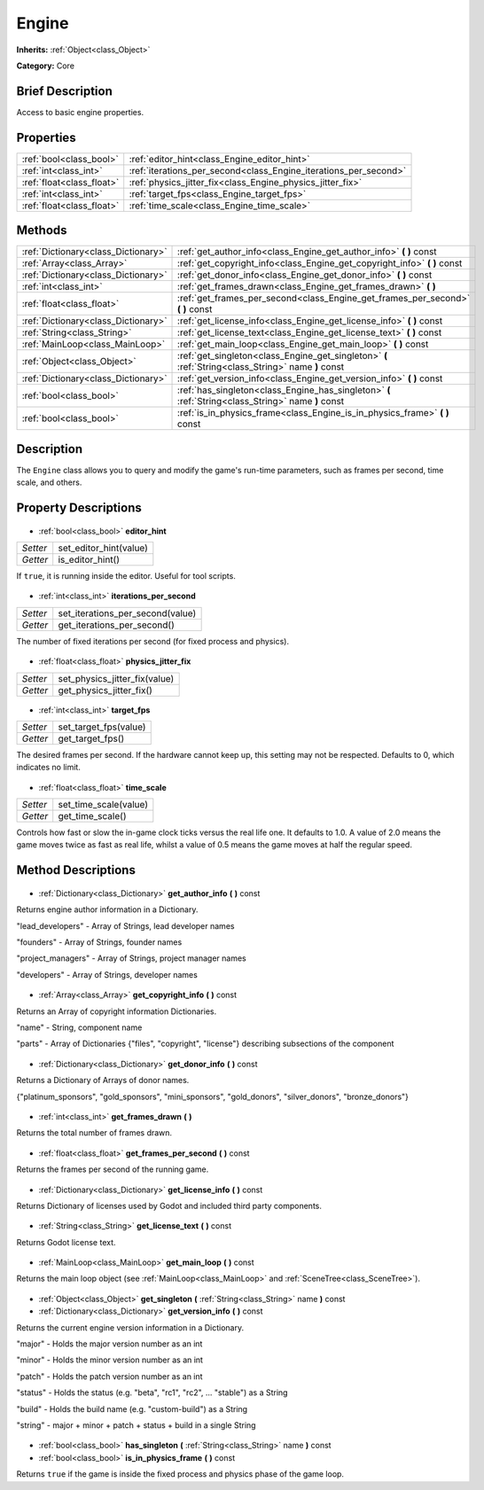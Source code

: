 .. Generated automatically by doc/tools/makerst.py in Godot's source tree.
.. DO NOT EDIT THIS FILE, but the Engine.xml source instead.
.. The source is found in doc/classes or modules/<name>/doc_classes.

.. _class_Engine:

Engine
======

**Inherits:** :ref:`Object<class_Object>`

**Category:** Core

Brief Description
-----------------

Access to basic engine properties.

Properties
----------

+---------------------------+------------------------------------------------------------------+
| :ref:`bool<class_bool>`   | :ref:`editor_hint<class_Engine_editor_hint>`                     |
+---------------------------+------------------------------------------------------------------+
| :ref:`int<class_int>`     | :ref:`iterations_per_second<class_Engine_iterations_per_second>` |
+---------------------------+------------------------------------------------------------------+
| :ref:`float<class_float>` | :ref:`physics_jitter_fix<class_Engine_physics_jitter_fix>`       |
+---------------------------+------------------------------------------------------------------+
| :ref:`int<class_int>`     | :ref:`target_fps<class_Engine_target_fps>`                       |
+---------------------------+------------------------------------------------------------------+
| :ref:`float<class_float>` | :ref:`time_scale<class_Engine_time_scale>`                       |
+---------------------------+------------------------------------------------------------------+

Methods
-------

+--------------------------------------+-----------------------------------------------------------------------------------------------------+
| :ref:`Dictionary<class_Dictionary>`  | :ref:`get_author_info<class_Engine_get_author_info>` **(** **)** const                              |
+--------------------------------------+-----------------------------------------------------------------------------------------------------+
| :ref:`Array<class_Array>`            | :ref:`get_copyright_info<class_Engine_get_copyright_info>` **(** **)** const                        |
+--------------------------------------+-----------------------------------------------------------------------------------------------------+
| :ref:`Dictionary<class_Dictionary>`  | :ref:`get_donor_info<class_Engine_get_donor_info>` **(** **)** const                                |
+--------------------------------------+-----------------------------------------------------------------------------------------------------+
| :ref:`int<class_int>`                | :ref:`get_frames_drawn<class_Engine_get_frames_drawn>` **(** **)**                                  |
+--------------------------------------+-----------------------------------------------------------------------------------------------------+
| :ref:`float<class_float>`            | :ref:`get_frames_per_second<class_Engine_get_frames_per_second>` **(** **)** const                  |
+--------------------------------------+-----------------------------------------------------------------------------------------------------+
| :ref:`Dictionary<class_Dictionary>`  | :ref:`get_license_info<class_Engine_get_license_info>` **(** **)** const                            |
+--------------------------------------+-----------------------------------------------------------------------------------------------------+
| :ref:`String<class_String>`          | :ref:`get_license_text<class_Engine_get_license_text>` **(** **)** const                            |
+--------------------------------------+-----------------------------------------------------------------------------------------------------+
| :ref:`MainLoop<class_MainLoop>`      | :ref:`get_main_loop<class_Engine_get_main_loop>` **(** **)** const                                  |
+--------------------------------------+-----------------------------------------------------------------------------------------------------+
| :ref:`Object<class_Object>`          | :ref:`get_singleton<class_Engine_get_singleton>` **(** :ref:`String<class_String>` name **)** const |
+--------------------------------------+-----------------------------------------------------------------------------------------------------+
| :ref:`Dictionary<class_Dictionary>`  | :ref:`get_version_info<class_Engine_get_version_info>` **(** **)** const                            |
+--------------------------------------+-----------------------------------------------------------------------------------------------------+
| :ref:`bool<class_bool>`              | :ref:`has_singleton<class_Engine_has_singleton>` **(** :ref:`String<class_String>` name **)** const |
+--------------------------------------+-----------------------------------------------------------------------------------------------------+
| :ref:`bool<class_bool>`              | :ref:`is_in_physics_frame<class_Engine_is_in_physics_frame>` **(** **)** const                      |
+--------------------------------------+-----------------------------------------------------------------------------------------------------+

Description
-----------

The ``Engine`` class allows you to query and modify the game's run-time parameters, such as frames per second, time scale, and others.

Property Descriptions
---------------------

  .. _class_Engine_editor_hint:

- :ref:`bool<class_bool>` **editor_hint**

+----------+------------------------+
| *Setter* | set_editor_hint(value) |
+----------+------------------------+
| *Getter* | is_editor_hint()       |
+----------+------------------------+

If ``true``, it is running inside the editor. Useful for tool scripts.

  .. _class_Engine_iterations_per_second:

- :ref:`int<class_int>` **iterations_per_second**

+----------+----------------------------------+
| *Setter* | set_iterations_per_second(value) |
+----------+----------------------------------+
| *Getter* | get_iterations_per_second()      |
+----------+----------------------------------+

The number of fixed iterations per second (for fixed process and physics).

  .. _class_Engine_physics_jitter_fix:

- :ref:`float<class_float>` **physics_jitter_fix**

+----------+-------------------------------+
| *Setter* | set_physics_jitter_fix(value) |
+----------+-------------------------------+
| *Getter* | get_physics_jitter_fix()      |
+----------+-------------------------------+

  .. _class_Engine_target_fps:

- :ref:`int<class_int>` **target_fps**

+----------+-----------------------+
| *Setter* | set_target_fps(value) |
+----------+-----------------------+
| *Getter* | get_target_fps()      |
+----------+-----------------------+

The desired frames per second. If the hardware cannot keep up, this setting may not be respected. Defaults to 0, which indicates no limit.

  .. _class_Engine_time_scale:

- :ref:`float<class_float>` **time_scale**

+----------+-----------------------+
| *Setter* | set_time_scale(value) |
+----------+-----------------------+
| *Getter* | get_time_scale()      |
+----------+-----------------------+

Controls how fast or slow the in-game clock ticks versus the real life one. It defaults to 1.0. A value of 2.0 means the game moves twice as fast as real life, whilst a value of 0.5 means the game moves at half the regular speed.

Method Descriptions
-------------------

  .. _class_Engine_get_author_info:

- :ref:`Dictionary<class_Dictionary>` **get_author_info** **(** **)** const

Returns engine author information in a Dictionary.

"lead_developers" - Array of Strings, lead developer names

"founders" - Array of Strings, founder names

"project_managers" - Array of Strings, project manager names

"developers" - Array of Strings, developer names

  .. _class_Engine_get_copyright_info:

- :ref:`Array<class_Array>` **get_copyright_info** **(** **)** const

Returns an Array of copyright information Dictionaries.

"name" - String, component name

"parts" - Array of Dictionaries {"files", "copyright", "license"} describing subsections of the component

  .. _class_Engine_get_donor_info:

- :ref:`Dictionary<class_Dictionary>` **get_donor_info** **(** **)** const

Returns a Dictionary of Arrays of donor names.

{"platinum_sponsors", "gold_sponsors", "mini_sponsors", "gold_donors", "silver_donors", "bronze_donors"}

  .. _class_Engine_get_frames_drawn:

- :ref:`int<class_int>` **get_frames_drawn** **(** **)**

Returns the total number of frames drawn.

  .. _class_Engine_get_frames_per_second:

- :ref:`float<class_float>` **get_frames_per_second** **(** **)** const

Returns the frames per second of the running game.

  .. _class_Engine_get_license_info:

- :ref:`Dictionary<class_Dictionary>` **get_license_info** **(** **)** const

Returns Dictionary of licenses used by Godot and included third party components.

  .. _class_Engine_get_license_text:

- :ref:`String<class_String>` **get_license_text** **(** **)** const

Returns Godot license text.

  .. _class_Engine_get_main_loop:

- :ref:`MainLoop<class_MainLoop>` **get_main_loop** **(** **)** const

Returns the main loop object (see :ref:`MainLoop<class_MainLoop>` and :ref:`SceneTree<class_SceneTree>`).

  .. _class_Engine_get_singleton:

- :ref:`Object<class_Object>` **get_singleton** **(** :ref:`String<class_String>` name **)** const

  .. _class_Engine_get_version_info:

- :ref:`Dictionary<class_Dictionary>` **get_version_info** **(** **)** const

Returns the current engine version information in a Dictionary.

"major"    - Holds the major version number as an int

"minor"    - Holds the minor version number as an int

"patch"    - Holds the patch version number as an int

"status"   - Holds the status (e.g. "beta", "rc1", "rc2", ... "stable") as a String

"build"    - Holds the build name (e.g. "custom-build") as a String

"string"   - major + minor + patch + status + build in a single String

  .. _class_Engine_has_singleton:

- :ref:`bool<class_bool>` **has_singleton** **(** :ref:`String<class_String>` name **)** const

  .. _class_Engine_is_in_physics_frame:

- :ref:`bool<class_bool>` **is_in_physics_frame** **(** **)** const

Returns ``true`` if the game is inside the fixed process and physics phase of the game loop.

